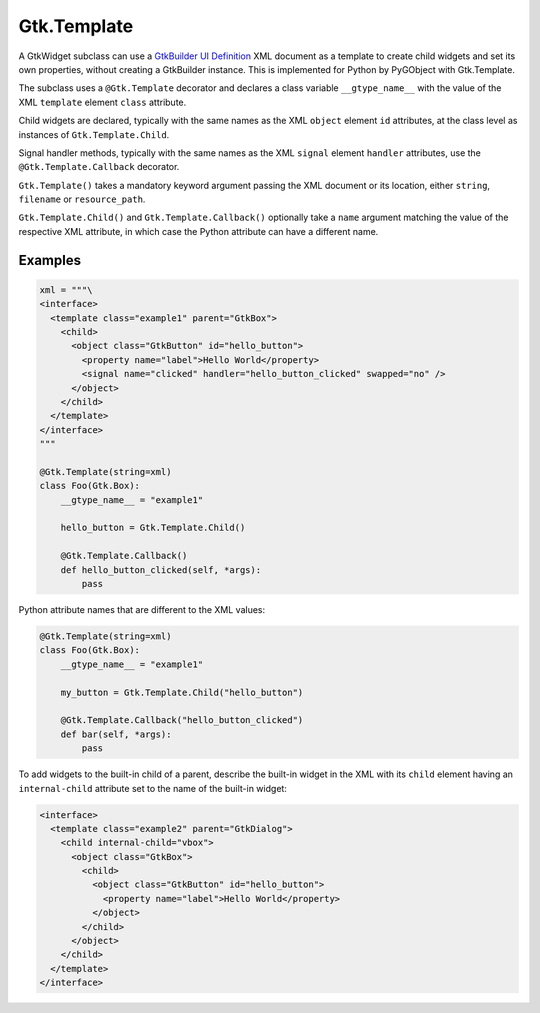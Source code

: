 ============
Gtk.Template
============

A GtkWidget subclass can use a
`GtkBuilder UI Definition <https://developer.gnome.org/gtk3/stable/GtkBuilder.html#BUILDER-UI>`__
XML document as a template to create child widgets and set its own
properties, without creating a GtkBuilder instance. This is implemented
for Python by PyGObject with Gtk.Template.

The subclass uses a ``@Gtk.Template`` decorator and declares a class
variable ``__gtype_name__`` with the value of the XML ``template``
element ``class`` attribute.

Child widgets are declared, typically with the same names as the XML
``object`` element ``id`` attributes, at the class level as instances
of ``Gtk.Template.Child``.

Signal handler methods, typically with the same names as the XML ``signal``
element ``handler`` attributes, use the ``@Gtk.Template.Callback`` decorator.

``Gtk.Template()`` takes a mandatory keyword argument passing the XML document
or its location, either ``string``, ``filename`` or ``resource_path``.

``Gtk.Template.Child()`` and ``Gtk.Template.Callback()`` optionally take
a ``name`` argument matching the value of the respective XML attribute,
in which case the Python attribute can have a different name.

Examples
--------

.. code-block:: python

    xml = """\
    <interface>
      <template class="example1" parent="GtkBox">
        <child>
          <object class="GtkButton" id="hello_button">
            <property name="label">Hello World</property>
            <signal name="clicked" handler="hello_button_clicked" swapped="no" />
          </object>
        </child>
      </template>
    </interface>
    """

    @Gtk.Template(string=xml)
    class Foo(Gtk.Box):
        __gtype_name__ = "example1"

        hello_button = Gtk.Template.Child()

        @Gtk.Template.Callback()
        def hello_button_clicked(self, *args):
            pass

Python attribute names that are different to the XML values:

.. code-block:: python

    @Gtk.Template(string=xml)
    class Foo(Gtk.Box):
        __gtype_name__ = "example1"

        my_button = Gtk.Template.Child("hello_button")

        @Gtk.Template.Callback("hello_button_clicked")
        def bar(self, *args):
            pass


To add widgets to the built-in child of a parent, describe the built-in widget
in the XML with its ``child`` element having an ``internal-child`` attribute set
to the name of the built-in widget:

.. code-block:: XML

    <interface>
      <template class="example2" parent="GtkDialog">
        <child internal-child="vbox">
          <object class="GtkBox">
            <child>
              <object class="GtkButton" id="hello_button">
                <property name="label">Hello World</property>
              </object>
            </child>
          </object>
        </child>
      </template>
    </interface>
